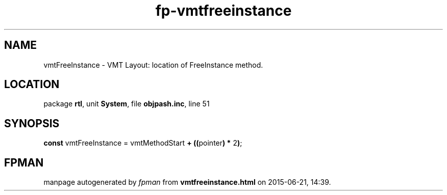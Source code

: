 .\" file autogenerated by fpman
.TH "fp-vmtfreeinstance" 3 "2014-03-14" "fpman" "Free Pascal Programmer's Manual"
.SH NAME
vmtFreeInstance - VMT Layout: location of FreeInstance method.
.SH LOCATION
package \fBrtl\fR, unit \fBSystem\fR, file \fBobjpash.inc\fR, line 51
.SH SYNOPSIS
\fBconst\fR vmtFreeInstance = vmtMethodStart \fB+\fR \fB(\fR\fB(\fRpointer\fB)\fR \fB*\fR 2\fB)\fR;

.SH FPMAN
manpage autogenerated by \fIfpman\fR from \fBvmtfreeinstance.html\fR on 2015-06-21, 14:39.

